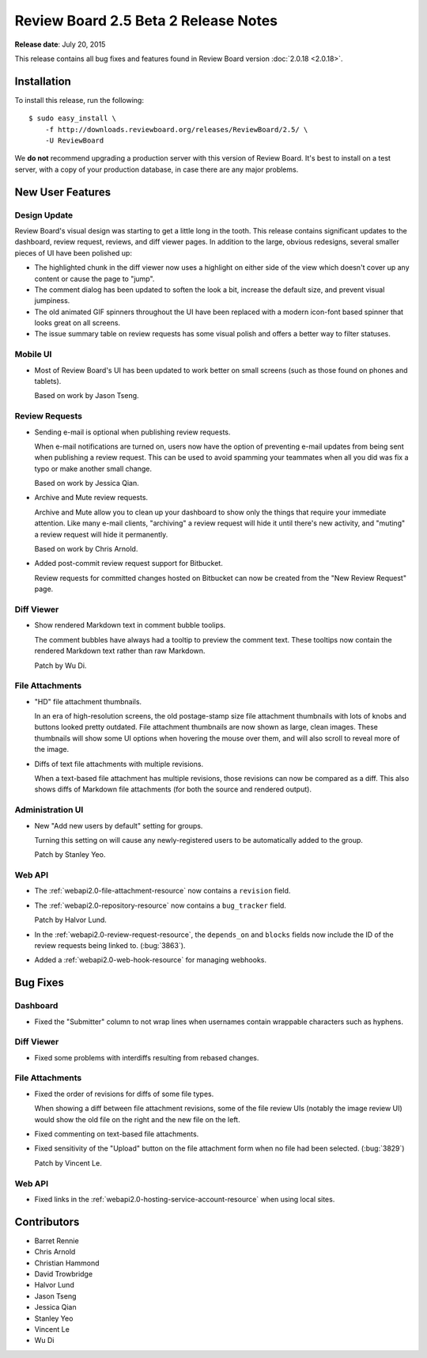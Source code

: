 =====================================
Review Board 2.5 Beta 2 Release Notes
=====================================

**Release date**: July 20, 2015


This release contains all bug fixes and features found in Review Board version
:doc:`2.0.18 <2.0.18>`.


Installation
============

To install this release, run the following::

    $ sudo easy_install \
        -f http://downloads.reviewboard.org/releases/ReviewBoard/2.5/ \
        -U ReviewBoard

We **do not** recommend upgrading a production server with this version of
Review Board. It's best to install on a test server, with a copy of your
production database, in case there are any major problems.


New User Features
=================

Design Update
-------------

Review Board's visual design was starting to get a little long in the tooth.
This release contains significant updates to the dashboard, review request,
reviews, and diff viewer pages. In addition to the large, obvious redesigns,
several smaller pieces of UI have been polished up:

* The highlighted chunk in the diff viewer now uses a highlight on either side
  of the view which doesn't cover up any content or cause the page to "jump".

* The comment dialog has been updated to soften the look a bit, increase the
  default size, and prevent visual jumpiness.

* The old animated GIF spinners throughout the UI have been replaced with a
  modern icon-font based spinner that looks great on all screens.

* The issue summary table on review requests has some visual polish and offers
  a better way to filter statuses.


Mobile UI
---------

* Most of Review Board's UI has been updated to work better on small screens
  (such as those found on phones and tablets).

  Based on work by Jason Tseng.


Review Requests
---------------

* Sending e-mail is optional when publishing review requests.

  When e-mail notifications are turned on, users now have the option of
  preventing e-mail updates from being sent when publishing a review request.
  This can be used to avoid spamming your teammates when all you did was fix a
  typo or make another small change.

  Based on work by Jessica Qian.

* Archive and Mute review requests.

  Archive and Mute allow you to clean up your dashboard to show only the things
  that require your immediate attention. Like many e-mail clients, "archiving"
  a review request will hide it until there's new activity, and "muting" a
  review request will hide it permanently.

  Based on work by Chris Arnold.

* Added post-commit review request support for Bitbucket.

  Review requests for committed changes hosted on Bitbucket can now be created
  from the "New Review Request" page.


Diff Viewer
-----------

* Show rendered Markdown text in comment bubble toolips.

  The comment bubbles have always had a tooltip to preview the comment text.
  These tooltips now contain the rendered Markdown text rather than raw
  Markdown.

  Patch by Wu Di.


File Attachments
----------------

* "HD" file attachment thumbnails.

  In an era of high-resolution screens, the old postage-stamp size file
  attachment thumbnails with lots of knobs and buttons looked pretty outdated.
  File attachment thumbnails are now shown as large, clean images. These
  thumbnails will show some UI options when hovering the mouse over them, and
  will also scroll to reveal more of the image.

* Diffs of text file attachments with multiple revisions.

  When a text-based file attachment has multiple revisions, those revisions can
  now be compared as a diff. This also shows diffs of Markdown file attachments
  (for both the source and rendered output).


Administration UI
-----------------

* New "Add new users by default" setting for groups.

  Turning this setting on will cause any newly-registered users to be
  automatically added to the group.

  Patch by Stanley Yeo.


Web API
-------

* The :ref:`webapi2.0-file-attachment-resource` now contains a ``revision``
  field.

* The :ref:`webapi2.0-repository-resource` now contains a ``bug_tracker``
  field.

  Patch by Halvor Lund.

* In the :ref:`webapi2.0-review-request-resource`, the ``depends_on`` and
  ``blocks`` fields now include the ID of the review requests being linked to.
  (:bug:`3863`).

* Added a :ref:`webapi2.0-web-hook-resource` for managing webhooks.


Bug Fixes
=========

Dashboard
---------

* Fixed the "Submitter" column to not wrap lines when usernames contain
  wrappable characters such as hyphens.


Diff Viewer
-----------

* Fixed some problems with interdiffs resulting from rebased changes.


File Attachments
----------------

* Fixed the order of revisions for diffs of some file types.

  When showing a diff between file attachment revisions, some of the file
  review UIs (notably the image review UI) would show the old file on the right
  and the new file on the left.

* Fixed commenting on text-based file attachments.

* Fixed sensitivity of the "Upload" button on the file attachment form when no
  file had been selected. (:bug:`3829`)

  Patch by Vincent Le.


Web API
-------

* Fixed links in the :ref:`webapi2.0-hosting-service-account-resource` when
  using local sites.


Contributors
============

* Barret Rennie
* Chris Arnold
* Christian Hammond
* David Trowbridge
* Halvor Lund
* Jason Tseng
* Jessica Qian
* Stanley Yeo
* Vincent Le
* Wu Di
